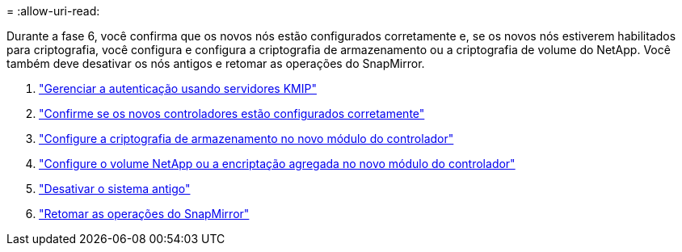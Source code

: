 = 
:allow-uri-read: 


Durante a fase 6, você confirma que os novos nós estão configurados corretamente e, se os novos nós estiverem habilitados para criptografia, você configura e configura a criptografia de armazenamento ou a criptografia de volume do NetApp. Você também deve desativar os nós antigos e retomar as operações do SnapMirror.

. link:manage_authentication_kmip.html["Gerenciar a autenticação usando servidores KMIP"]
. link:ensure_controllers_set_up_correctly.html["Confirme se os novos controladores estão configurados corretamente"]
. link:set_up_storage_encryption_new_controller.html["Configure a criptografia de armazenamento no novo módulo do controlador"]
. link:set_up_netapp_encryption_on_new_controller.html["Configure o volume NetApp ou a encriptação agregada no novo módulo do controlador"]
. link:decommission_old_system.html["Desativar o sistema antigo"]
. link:resume_snapmirror_ops.html["Retomar as operações do SnapMirror"]

